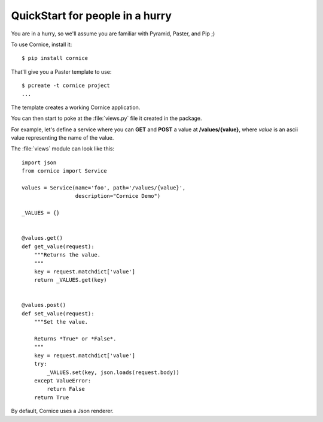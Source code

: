 QuickStart for people in a hurry
================================

You are in a hurry, so we'll assume you are familiar with Pyramid, Paster, and
Pip ;)

To use Cornice, install it::

    $ pip install cornice


That'll give you a Paster template to use::

    $ pcreate -t cornice project
    ...

The template creates a working Cornice application.

You can then start to poke at the :file:`views.py` file it 
created in the package.

For example, let's
define a service where you can **GET** and **POST** a value at
**/values/{value}**, where *value* is an ascii value representing the
name of the value.

The :file:`views` module can look like this::

    import json
    from cornice import Service

    values = Service(name='foo', path='/values/{value}',
                     description="Cornice Demo")

    _VALUES = {}


    @values.get()
    def get_value(request):
        """Returns the value.
        """
        key = request.matchdict['value']
        return _VALUES.get(key)


    @values.post()
    def set_value(request):
        """Set the value.

        Returns *True* or *False*.
        """
        key = request.matchdict['value']
        try:
            _VALUES.set(key, json.loads(request.body))
        except ValueError:
            return False
        return True


By default, Cornice uses a Json renderer.
